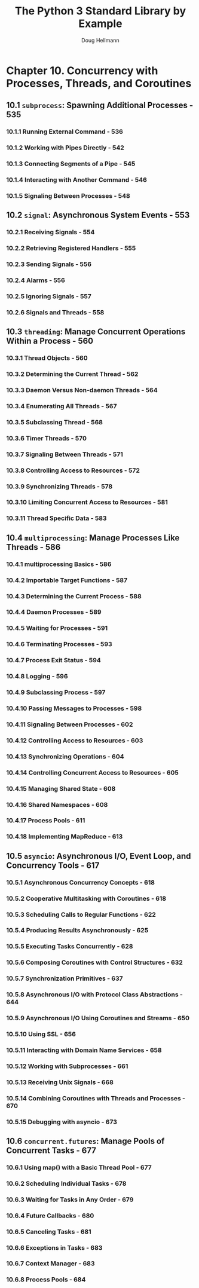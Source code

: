 #+TITLE: The Python 3 Standard Library by Example
#+AUTHOR: Doug Hellmann
#+VERSION: ???, 2017
#+STARTUP: overview
#+STARTUP: entitiespretty

* Chapter 10. Concurrency with Processes, Threads, and Coroutines
** 10.1 ~subprocess~: Spawning Additional Processes - 535
*** 10.1.1 Running External Command - 536
*** 10.1.2 Working with Pipes Directly - 542
*** 10.1.3 Connecting Segments of a Pipe - 545
*** 10.1.4 Interacting with Another Command - 546
*** 10.1.5 Signaling Between Processes - 548

** 10.2 ~signal~: Asynchronous System Events - 553
*** 10.2.1 Receiving Signals - 554
*** 10.2.2 Retrieving Registered Handlers - 555
*** 10.2.3 Sending Signals - 556
*** 10.2.4 Alarms - 556
*** 10.2.5 Ignoring Signals - 557
*** 10.2.6 Signals and Threads - 558

** 10.3 ~threading~: Manage Concurrent Operations Within a Process - 560
*** 10.3.1 Thread Objects - 560
*** 10.3.2 Determining the Current Thread - 562
*** 10.3.3 Daemon Versus Non-daemon Threads - 564
*** 10.3.4 Enumerating All Threads - 567
*** 10.3.5 Subclassing Thread - 568
*** 10.3.6 Timer Threads - 570
*** 10.3.7 Signaling Between Threads - 571
*** 10.3.8 Controlling Access to Resources - 572
*** 10.3.9 Synchronizing Threads - 578
*** 10.3.10 Limiting Concurrent Access to Resources - 581
*** 10.3.11 Thread Specific Data - 583

** 10.4 ~multiprocessing~: Manage Processes Like Threads - 586
*** 10.4.1 multiprocessing Basics - 586
*** 10.4.2 Importable Target Functions - 587
*** 10.4.3 Determining the Current Process - 588
*** 10.4.4 Daemon Processes - 589
*** 10.4.5 Waiting for Processes - 591
*** 10.4.6 Terminating Processes - 593
*** 10.4.7 Process Exit Status - 594
*** 10.4.8 Logging - 596
*** 10.4.9 Subclassing Process - 597
*** 10.4.10 Passing Messages to Processes - 598
*** 10.4.11 Signaling Between Processes - 602
*** 10.4.12 Controlling Access to Resources - 603
*** 10.4.13 Synchronizing Operations - 604
*** 10.4.14 Controlling Concurrent Access to Resources - 605
*** 10.4.15 Managing Shared State - 608
*** 10.4.16 Shared Namespaces - 608
*** 10.4.17 Process Pools - 611
*** 10.4.18 Implementing MapReduce - 613

** 10.5 ~asyncio~: Asynchronous I/O, Event Loop, and Concurrency Tools - 617
*** 10.5.1 Asynchronous Concurrency Concepts - 618
*** 10.5.2 Cooperative Multitasking with Coroutines - 618
*** 10.5.3 Scheduling Calls to Regular Functions - 622
*** 10.5.4 Producing Results Asynchronously - 625
*** 10.5.5 Executing Tasks Concurrently - 628
*** 10.5.6 Composing Coroutines with Control Structures - 632
*** 10.5.7 Synchronization Primitives - 637
*** 10.5.8 Asynchronous I/O with Protocol Class Abstractions - 644
*** 10.5.9 Asynchronous I/O Using Coroutines and Streams - 650
*** 10.5.10 Using SSL - 656
*** 10.5.11 Interacting with Domain Name Services - 658
*** 10.5.12 Working with Subprocesses - 661
*** 10.5.13 Receiving Unix Signals - 668
*** 10.5.14 Combining Coroutines with Threads and Processes - 670
*** 10.5.15 Debugging with asyncio - 673

** 10.6 ~concurrent.futures~: Manage Pools of Concurrent Tasks - 677
*** 10.6.1 Using map() with a Basic Thread Pool - 677
*** 10.6.2 Scheduling Individual Tasks - 678
*** 10.6.3 Waiting for Tasks in Any Order - 679
*** 10.6.4 Future Callbacks - 680
*** 10.6.5 Canceling Tasks - 681
*** 10.6.6 Exceptions in Tasks - 683
*** 10.6.7 Context Manager - 683
*** 10.6.8 Process Pools - 684
